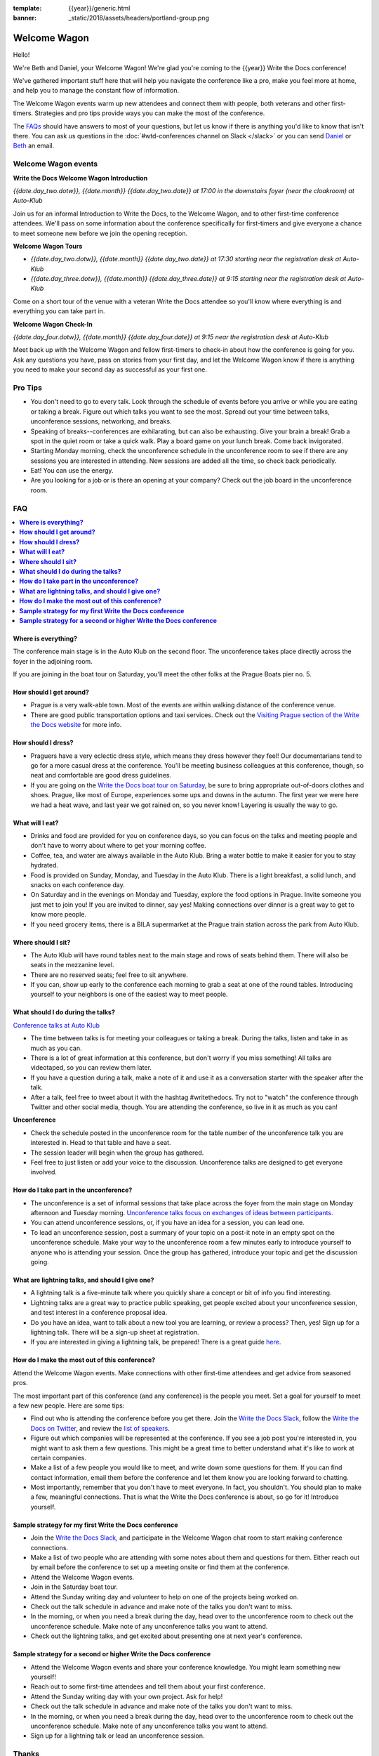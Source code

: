 :template: {{year}}/generic.html
:banner: _static/2018/assets/headers/portland-group.png

Welcome Wagon
=============

Hello!

We're Beth and Daniel, your Welcome Wagon! We're glad you're coming to the {{year}} Write the Docs conference!

.. image:: /_static/2018/assets/images/pics/welcome-wagon.jpg

We've gathered important stuff here that will help you navigate the conference like a pro, make you feel more at home, and help you to manage the constant flow of information.

The Welcome Wagon events warm up new attendees and connect them with people, both veterans
and other first-timers. Strategies and pro tips provide ways you can make the most of the conference.

The `FAQs <#faq>`_ should have answers to most of your questions, but let us know if there is anything you'd like to know that isn't there. You can ask us questions in the :doc:`#wtd-conferences channel on Slack </slack>` or you can send `Daniel <mailto:daniel@ddbeck.com>`__ or `Beth <mailto:beth.s.aitman@gmail.com>`__ an email.

Welcome Wagon events
--------------------

**Write the Docs Welcome Wagon Introduction**

*{{date.day_two.dotw}}, {{date.month}} {{date.day_two.date}} at 17:00 in the downstairs foyer (near the cloakroom) at Auto-Klub*

Join us for an informal Introduction to Write the Docs, to the Welcome Wagon, and to other first-time conference attendees. We'll pass on some information about the conference specifically for first-timers and give everyone a chance to meet someone new before we join the opening reception.

**Welcome Wagon Tours**

* *{{date.day_two.dotw}}, {{date.month}} {{date.day_two.date}} at 17:30 starting near the registration desk at Auto-Klub*
* *{{date.day_three.dotw}}, {{date.month}} {{date.day_three.date}} at 9:15 starting near the registration desk at Auto-Klub*

Come on a short tour of the venue with a veteran Write the Docs attendee so you'll know where everything is and everything you can take part in.

**Welcome Wagon Check-In**

*{{date.day_four.dotw}}, {{date.month}} {{date.day_four.date}} at 9:15 near the registration desk at Auto-Klub*

Meet back up with the Welcome Wagon and fellow first-timers to check-in about how the conference is going for you. Ask any questions you have, pass on stories from your first day, and let the Welcome Wagon know if there is anything you need to make your second day as successful as your first one.

Pro Tips
--------

-  You don't need to go to every talk. Look through the schedule of
   events before you arrive or while you are eating or taking a break.
   Figure out which talks you want to see the most. Spread out your time
   between talks, unconference sessions, networking, and breaks.
-  Speaking of breaks--conferences are exhilarating, but can also be
   exhausting. Give your brain a break! Grab a spot in the quiet room
   or take a quick walk. Play a board game on your lunch break. Come
   back invigorated.
-  Starting Monday morning, check the unconference schedule in the unconference
   room to see if there are any sessions you are interested in
   attending. New sessions are added all the time, so check back
   periodically.
-  Eat! You can use the energy.
-  Are you looking for a job or is there an opening at your company?
   Check out the job board in the unconference room.


FAQ
---

.. contents::
   :local:

**Where is everything?**
~~~~~~~~~~~~~~~~~~~~~~~~

The conference main stage is in the Auto Klub on the second floor. The unconference
takes place directly across the foyer in the adjoining room.

If you are joining in the boat tour on Saturday, you'll meet the other folks
at the Prague Boats pier no. 5.

**How should I get around?**
~~~~~~~~~~~~~~~~~~~~~~~~~~~~

-  Prague is a very walk-able town. Most of the events are
   within walking distance of the conference venue.
-  There are good public transportation options and taxi services. Check
   out the `Visiting Prague section of the Write the Docs
   website <http://www.writethedocs.org/conf/prague/2018/visiting/>`__ for
   more info.

**How should I dress?**
~~~~~~~~~~~~~~~~~~~~~~~

-  Praguers have a very eclectic dress style, which means they dress however
   they feel! Our documentarians tend to go for a more casual dress at the
   conference. You'll be meeting business colleagues at this conference,
   though, so neat and comfortable are good dress guidelines.
-  If you are going on the `Write the Docs boat tour on
   Saturday <http://www.writethedocs.org/conf/prague/2018/outing/>`__, be sure
   to bring appropriate out-of-doors clothes and shoes. Prague, like most of
   Europe, experiences some ups and downs in the autumn. The first year we
   were here we had a heat wave, and last year we got rained on, so you
   never know! Layering is usually the way to go.

**What will I eat?**
~~~~~~~~~~~~~~~~~~~~

-  Drinks and food are provided for you on conference days, so you can
   focus on the talks and meeting people and don't have to worry about
   where to get your morning coffee.
-  Coffee, tea, and water are always available in the Auto Klub.
   Bring a water bottle to make it easier for you to stay hydrated.
-  Food is provided on Sunday, Monday, and Tuesday in the Auto Klub. There
   is a light breakfast, a solid lunch, and snacks on each conference
   day.
-  On Saturday and in the evenings on Monday and Tuesday, explore the food
   options in Prague. Invite someone you just met to join you! If you are
   invited to dinner, say yes! Making connections over dinner is a great way
   to get to know more people.
-  If you need grocery items, there is a BILA supermarket at the Prague train station
   across the park from Auto Klub.

**Where should I sit?**
~~~~~~~~~~~~~~~~~~~~~~~

-  The Auto Klub will have round tables next to the main stage
   and rows of seats behind them. There will also be seats in the mezzanine level.
-  There are no reserved seats; feel free to sit anywhere.
-  If you can, show up early to the conference each morning to grab a
   seat at one of the round tables. Introducing yourself to your
   neighbors is one of the easiest way to meet people.

**What should I do during the talks?**
~~~~~~~~~~~~~~~~~~~~~~~~~~~~~~~~~~~~~~

`Conference talks at Auto Klub <http://www.writethedocs.org/conf/eu/2017/speakers/>`__

-  The time between talks is for meeting your colleagues or taking a
   break. During the talks, listen and take in as much as you can.
-  There is a lot of great information at this conference, but don't
   worry if you miss something! All talks are videotaped, so you can
   review them later.
-  If you have a question during a talk, make a note of it and use it as
   a conversation starter with the speaker after the talk.
-  After a talk, feel free to tweet about it with the hashtag
   #writethedocs. Try not to "watch" the conference through Twitter and
   other social media, though. You are attending the conference, so live
   in it as much as you can!

**Unconference**

-  Check the schedule posted in the unconference room for the table number of the
   unconference talk you are interested in. Head to that table and have
   a seat.
-  The session leader will begin when the group has gathered.
-  Feel free to just listen or add your voice to the discussion.
   Unconference talks are designed to get everyone involved.

**How do I take part in the unconference?**
~~~~~~~~~~~~~~~~~~~~~~~~~~~~~~~~~~~~~~~~~~~

-  The unconference is a set of informal sessions that take place across the foyer
   from the main stage on Monday afternoon and Tuesday morning.
   `Unconference talks focus on exchanges of ideas between
   participants. <http://www.writethedocs.org/conf/eu/2017/unconference/>`__
-  You can attend unconference sessions, or, if you have an idea for a
   session, you can lead one.
-  To lead an unconference session, post a summary of your topic on a
   post-it note in an empty spot on the unconference schedule. Make your
   way to the unconference room a few minutes early to introduce yourself to
   anyone who is attending your session. Once the group has gathered,
   introduce your topic and get the discussion going.

**What are lightning talks, and should I give one?**
~~~~~~~~~~~~~~~~~~~~~~~~~~~~~~~~~~~~~~~~~~~~~~~~~~~~

-  A lightning talk is a five-minute talk where you quickly share a
   concept or bit of info you find interesting.
-  Lightning talks are a great way to practice public speaking, get
   people excited about your unconference session, and test interest in
   a conference proposal idea.
-  Do you have an idea, want to talk about a new tool you are learning,
   or review a process? Then, yes! Sign up for a lightning talk. There
   will be a sign-up sheet at registration.
-  If you are interested in giving a lightning talk, be prepared! There
   is a great guide
   `here <http://www.writethedocs.org/conf/eu/2017/lightning-talks/?highlight=re>`__.

**How do I make the most out of this conference?**
~~~~~~~~~~~~~~~~~~~~~~~~~~~~~~~~~~~~~~~~~~~~~~~~~~

Attend the Welcome Wagon events. Make connections with other first-time
attendees and get advice from seasoned pros.

The most important part of this conference (and any conference) is the
people you meet. Set a goal for yourself to meet a few new people. Here
are some tips:

-  Find out who is attending the conference before you get there. Join
   the `Write the Docs Slack <http://slack.writethedocs.org/>`__, follow
   the `Write the Docs on Twitter <https://twitter.com/writethedocs>`__,
   and review the `list of
   speakers </conf/{{shortcode}}/{{year}}/speakers/>`__.
-  Figure out which companies will be represented at the conference. If
   you see a job post you're interested in, you might want to ask them a
   few questions. This might be a great time to better understand what
   it's like to work at certain companies.
-  Make a list of a few people you would like to meet, and write down
   some questions for them. If you can find contact information, email
   them before the conference and let them know you are looking forward
   to chatting.
-  Most importantly, remember that you don't have to meet everyone. In
   fact, you shouldn't. You should plan to make a few, meaningful
   connections. That is what the Write the Docs conference is about, so
   go for it! Introduce yourself.

**Sample strategy for my first Write the Docs conference**
~~~~~~~~~~~~~~~~~~~~~~~~~~~~~~~~~~~~~~~~~~~~~~~~~~~~~~~~~~

-  Join the `Write the Docs Slack <http://slack.writethedocs.org/>`__,
   and participate in the Welcome Wagon chat room to start making
   conference connections.
-  Make a list of two people who are attending with some notes about
   them and questions for them. Either reach out by email before the
   conference to set up a meeting onsite or find them at the conference.
-  Attend the Welcome Wagon events.
-  Join in the Saturday boat tour.
-  Attend the Sunday writing day and volunteer to help on one of the projects being worked on.
-  Check out the talk schedule in advance and make note of the talks you
   don't want to miss.
-  In the morning, or when you need a break during the day, head over to
   the unconference room to check out the unconference schedule. Make note of any
   unconference talks you want to attend.
-  Check out the lightning talks, and get excited about presenting one
   at next year's conference.

**Sample strategy for a second or higher Write the Docs conference**
~~~~~~~~~~~~~~~~~~~~~~~~~~~~~~~~~~~~~~~~~~~~~~~~~~~~~~~~~~~~~~~~~~~~

-  Attend the Welcome Wagon events and share your conference knowledge.
   You might learn something new yourself!
-  Reach out to some first-time attendees and tell them about your first
   conference.
-  Attend the Sunday writing day with your own project. Ask for help!
-  Check out the talk schedule in advance and make note of the talks you
   don't want to miss.
-  In the morning, or when you need a break during the day, head over to
   the unconference room to check out the unconference schedule. Make note of any
   unconference talks you want to attend.
-  Sign up for a lightning talk or lead an unconference session.

Thanks
------

This document was inspired by other conferences doing great work in this area.
In particular, these two documents were heavily used as a reference:

* http://doubleyouraudience.com/microconf-guide/
* http://www.pydanny.com/beginners-guide-pycon-2014.html
